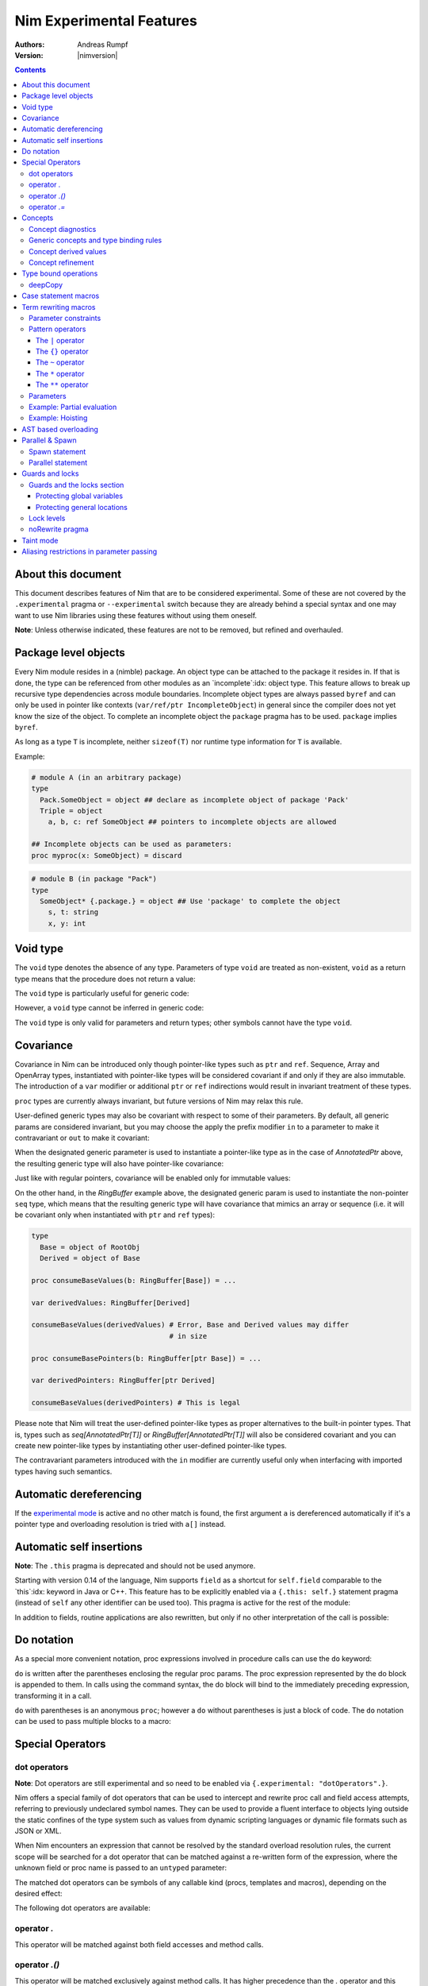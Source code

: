 =========================
Nim Experimental Features
=========================

:Authors: Andreas Rumpf
:Version: |nimversion|

.. contents::


About this document
===================

This document describes features of Nim that are to be considered experimental.
Some of these are not covered by the ``.experimental`` pragma or
``--experimental`` switch because they are already behind a special syntax and
one may want to use Nim libraries using these features without using them
oneself.

**Note**: Unless otherwise indicated, these features are not to be removed,
but refined and overhauled.


Package level objects
=====================

Every Nim module resides in a (nimble) package. An object type can be attached
to the package it resides in. If that is done, the type can be referenced from
other modules as an `incomplete`:idx: object type. This feature allows to
break up recursive type dependencies across module boundaries. Incomplete
object types are always passed ``byref`` and can only be used in pointer like
contexts (``var/ref/ptr IncompleteObject``) in general since the compiler does
not yet know the size of the object. To complete an incomplete object
the ``package`` pragma has to be used. ``package`` implies ``byref``.

As long as a type ``T`` is incomplete, neither ``sizeof(T)`` nor runtime
type information for ``T`` is available.


Example:

.. code-block:: nim

  # module A (in an arbitrary package)
  type
    Pack.SomeObject = object ## declare as incomplete object of package 'Pack'
    Triple = object
      a, b, c: ref SomeObject ## pointers to incomplete objects are allowed

  ## Incomplete objects can be used as parameters:
  proc myproc(x: SomeObject) = discard


.. code-block:: nim

  # module B (in package "Pack")
  type
    SomeObject* {.package.} = object ## Use 'package' to complete the object
      s, t: string
      x, y: int


Void type
=========

The ``void`` type denotes the absence of any type. Parameters of
type ``void`` are treated as non-existent, ``void`` as a return type means that
the procedure does not return a value:

.. code-block:: nim
  proc nothing(x, y: void): void =
    echo "ha"

  nothing() # writes "ha" to stdout

The ``void`` type is particularly useful for generic code:

.. code-block:: nim
  proc callProc[T](p: proc (x: T), x: T) =
    when T is void:
      p()
    else:
      p(x)

  proc intProc(x: int) = discard
  proc emptyProc() = discard

  callProc[int](intProc, 12)
  callProc[void](emptyProc)

However, a ``void`` type cannot be inferred in generic code:

.. code-block:: nim
  callProc(emptyProc)
  # Error: type mismatch: got (proc ())
  # but expected one of:
  # callProc(p: proc (T), x: T)

The ``void`` type is only valid for parameters and return types; other symbols
cannot have the type ``void``.



Covariance
==========

Covariance in Nim can be introduced only though pointer-like types such
as ``ptr`` and ``ref``. Sequence, Array and OpenArray types, instantiated
with pointer-like types will be considered covariant if and only if they
are also immutable. The introduction of a ``var`` modifier or additional
``ptr`` or ``ref`` indirections would result in invariant treatment of
these types.

``proc`` types are currently always invariant, but future versions of Nim
may relax this rule.

User-defined generic types may also be covariant with respect to some of
their parameters. By default, all generic params are considered invariant,
but you may choose the apply the prefix modifier ``in`` to a parameter to
make it contravariant or ``out`` to make it covariant:

.. code-block:: nim
  type
    AnnotatedPtr[out T] =
      metadata: MyTypeInfo
      p: ref T

    RingBuffer[out T] =
      startPos: int
      data: seq[T]

    Action {.importcpp: "std::function<void ('0)>".} [in T] = object

When the designated generic parameter is used to instantiate a pointer-like
type as in the case of `AnnotatedPtr` above, the resulting generic type will
also have pointer-like covariance:

.. code-block:: nim
  type
    GuiWidget = object of RootObj
    Button = object of GuiWidget
    ComboBox = object of GuiWidget

  var
    widgetPtr: AnnotatedPtr[GuiWidget]
    buttonPtr: AnnotatedPtr[Button]

  ...

  proc drawWidget[T](x: AnnotatedPtr[GuiWidget]) = ...

  # you can call procs expecting base types by supplying a derived type
  drawWidget(buttonPtr)

  # and you can convert more-specific pointer types to more general ones
  widgetPtr = buttonPtr

Just like with regular pointers, covariance will be enabled only for immutable
values:

.. code-block:: nim
  proc makeComboBox[T](x: var AnnotatedPtr[GuiWidget]) =
    x.p = new(ComboBox)

  makeComboBox(buttonPtr) # Error, AnnotatedPtr[Button] cannot be modified
                          # to point to a ComboBox

On the other hand, in the `RingBuffer` example above, the designated generic
param is used to instantiate the non-pointer ``seq`` type, which means that
the resulting generic type will have covariance that mimics an array or
sequence (i.e. it will be covariant only when instantiated with ``ptr`` and
``ref`` types):

.. code-block:: nim

  type
    Base = object of RootObj
    Derived = object of Base

  proc consumeBaseValues(b: RingBuffer[Base]) = ...

  var derivedValues: RingBuffer[Derived]

  consumeBaseValues(derivedValues) # Error, Base and Derived values may differ
                                   # in size

  proc consumeBasePointers(b: RingBuffer[ptr Base]) = ...

  var derivedPointers: RingBuffer[ptr Derived]

  consumeBaseValues(derivedPointers) # This is legal

Please note that Nim will treat the user-defined pointer-like types as
proper alternatives to the built-in pointer types. That is, types such
as `seq[AnnotatedPtr[T]]` or `RingBuffer[AnnotatedPtr[T]]` will also be
considered covariant and you can create new pointer-like types by instantiating
other user-defined pointer-like types.

The contravariant parameters introduced with the ``in`` modifier are currently
useful only when interfacing with imported types having such semantics.


Automatic dereferencing
=======================

If the `experimental mode <manual.html#pragmas-experimental-pragma>`_ is active
and no other match is found, the first argument ``a`` is dereferenced
automatically if it's a pointer type and overloading resolution is tried
with ``a[]`` instead.


Automatic self insertions
=========================

**Note**: The ``.this`` pragma is deprecated and should not be used anymore.

Starting with version 0.14 of the language, Nim supports ``field`` as a
shortcut for ``self.field`` comparable to the `this`:idx: keyword in Java
or C++. This feature has to be explicitly enabled via a ``{.this: self.}``
statement pragma (instead of ``self`` any other identifier can be used too).
This pragma is active for the rest of the module:

.. code-block:: nim
  type
    Parent = object of RootObj
      parentField: int
    Child = object of Parent
      childField: int

  {.this: self.}
  proc sumFields(self: Child): int =
    result = parentField + childField
    # is rewritten to:
    # result = self.parentField + self.childField

In addition to fields, routine applications are also rewritten, but only
if no other interpretation of the call is possible:

.. code-block:: nim
  proc test(self: Child) =
    echo childField, " ", sumFields()
    # is rewritten to:
    echo self.childField, " ", sumFields(self)
    # but NOT rewritten to:
    echo self, self.childField, " ", sumFields(self)


Do notation
===========

As a special more convenient notation, proc expressions involved in procedure
calls can use the ``do`` keyword:

.. code-block:: nim
  sort(cities) do (x,y: string) -> int:
    cmp(x.len, y.len)

  # Less parenthesis using the method plus command syntax:
  cities = cities.map do (x:string) -> string:
    "City of " & x

  # In macros, the do notation is often used for quasi-quoting
  macroResults.add quote do:
    if not `ex`:
      echo `info`, ": Check failed: ", `expString`

``do`` is written after the parentheses enclosing the regular proc params.
The proc expression represented by the do block is appended to them.
In calls using the command syntax, the do block will bind to the immediately
preceding expression, transforming it in a call.

``do`` with parentheses is an anonymous ``proc``; however a ``do`` without
parentheses is just a block of code. The ``do`` notation can be used to
pass multiple blocks to a macro:

.. code-block:: nim
  macro performWithUndo(task, undo: untyped) = ...

  performWithUndo do:
    # multiple-line block of code
    # to perform the task
  do:
    # code to undo it


Special Operators
=================

dot operators
-------------

**Note**: Dot operators are still experimental and so need to be enabled
via ``{.experimental: "dotOperators".}``.

Nim offers a special family of dot operators that can be used to
intercept and rewrite proc call and field access attempts, referring
to previously undeclared symbol names. They can be used to provide a
fluent interface to objects lying outside the static confines of the
type system such as values from dynamic scripting languages
or dynamic file formats such as JSON or XML.

When Nim encounters an expression that cannot be resolved by the
standard overload resolution rules, the current scope will be searched
for a dot operator that can be matched against a re-written form of
the expression, where the unknown field or proc name is passed to
an ``untyped`` parameter:

.. code-block:: nim
  a.b # becomes `.`(a, b)
  a.b(c, d) # becomes `.`(a, b, c, d)

The matched dot operators can be symbols of any callable kind (procs,
templates and macros), depending on the desired effect:

.. code-block:: nim
  template `.` (js: PJsonNode, field: untyped): JSON = js[astToStr(field)]

  var js = parseJson("{ x: 1, y: 2}")
  echo js.x # outputs 1
  echo js.y # outputs 2

The following dot operators are available:

operator `.`
------------
This operator will be matched against both field accesses and method calls.

operator `.()`
---------------
This operator will be matched exclusively against method calls. It has higher
precedence than the `.` operator and this allows one to handle expressions like
`x.y` and `x.y()` differently if one is interfacing with a scripting language
for example.

operator `.=`
-------------
This operator will be matched against assignments to missing fields.

.. code-block:: nim
  a.b = c # becomes `.=`(a, b, c)



Concepts
========

Concepts, also known as "user-defined type classes", are used to specify an
arbitrary set of requirements that the matched type must satisfy.

Concepts are written in the following form:

.. code-block:: nim
  type
    Comparable = concept x, y
      (x < y) is bool

    Stack[T] = concept s, var v
      s.pop() is T
      v.push(T)

      s.len is Ordinal

      for value in s:
        value is T

The concept is a match if:

a) all of the expressions within the body can be compiled for the tested type
b) all statically evaluable boolean expressions in the body must be true

The identifiers following the ``concept`` keyword represent instances of the
currently matched type. You can apply any of the standard type modifiers such
as ``var``, ``ref``, ``ptr`` and ``static`` to denote a more specific type of
instance. You can also apply the `type` modifier to create a named instance of
the type itself:

.. code-block:: nim
  type
    MyConcept = concept x, var v, ref r, ptr p, static s, type T
      ...

Within the concept body, types can appear in positions where ordinary values
and parameters are expected. This provides a more convenient way to check for
the presence of callable symbols with specific signatures:

.. code-block:: nim
  type
    OutputStream = concept var s
      s.write(string)

In order to check for symbols accepting ``type`` params, you must prefix
the type with the explicit ``type`` modifier. The named instance of the
type, following the ``concept`` keyword is also considered to have the
explicit modifier and will be matched only as a type.

.. code-block:: nim
  type
    # Let's imagine a user-defined casting framework with operators
    # such as `val.to(string)` and `val.to(JSonValue)`. We can test
    # for these with the following concept:
    MyCastables = concept x
      x.to(type string)
      x.to(type JSonValue)

    # Let's define a couple of concepts, known from Algebra:
    AdditiveMonoid* = concept x, y, type T
      x + y is T
      T.zero is T # require a proc such as `int.zero` or 'Position.zero'

    AdditiveGroup* = concept x, y, type T
      x is AdditiveMonoid
      -x is T
      x - y is T

Please note that the ``is`` operator allows one to easily verify the precise
type signatures of the required operations, but since type inference and
default parameters are still applied in the concept body, it's also possible
to describe usage protocols that do not reveal implementation details.

Much like generics, concepts are instantiated exactly once for each tested type
and any static code included within the body is executed only once.


Concept diagnostics
-------------------

By default, the compiler will report the matching errors in concepts only when
no other overload can be selected and a normal compilation error is produced.
When you need to understand why the compiler is not matching a particular
concept and, as a result, a wrong overload is selected, you can apply the
``explain`` pragma to either the concept body or a particular call-site.

.. code-block:: nim
  type
    MyConcept {.explain.} = concept ...

  overloadedProc(x, y, z) {.explain.}

This will provide Hints in the compiler output either every time the concept is
not matched or only on the particular call-site.


Generic concepts and type binding rules
---------------------------------------

The concept types can be parametric just like the regular generic types:

.. code-block:: nim
  ### matrixalgo.nim

  import typetraits

  type
    AnyMatrix*[R, C: static int; T] = concept m, var mvar, type M
      M.ValueType is T
      M.Rows == R
      M.Cols == C

      m[int, int] is T
      mvar[int, int] = T

      type TransposedType = stripGenericParams(M)[C, R, T]

    AnySquareMatrix*[N: static int, T] = AnyMatrix[N, N, T]

    AnyTransform3D* = AnyMatrix[4, 4, float]

  proc transposed*(m: AnyMatrix): m.TransposedType =
    for r in 0 ..< m.R:
      for c in 0 ..< m.C:
        result[r, c] = m[c, r]

  proc determinant*(m: AnySquareMatrix): int =
    ...

  proc setPerspectiveProjection*(m: AnyTransform3D) =
    ...

  --------------
  ### matrix.nim

  type
    Matrix*[M, N: static int; T] = object
      data: array[M*N, T]

  proc `[]`*(M: Matrix; m, n: int): M.T =
    M.data[m * M.N + n]

  proc `[]=`*(M: var Matrix; m, n: int; v: M.T) =
    M.data[m * M.N + n] = v

  # Adapt the Matrix type to the concept's requirements
  template Rows*(M: typedesc[Matrix]): int = M.M
  template Cols*(M: typedesc[Matrix]): int = M.N
  template ValueType*(M: typedesc[Matrix]): typedesc = M.T

  -------------
  ### usage.nim

  import matrix, matrixalgo

  var
    m: Matrix[3, 3, int]
    projectionMatrix: Matrix[4, 4, float]

  echo m.transposed.determinant
  setPerspectiveProjection projectionMatrix

When the concept type is matched against a concrete type, the unbound type
parameters are inferred from the body of the concept in a way that closely
resembles the way generic parameters of callable symbols are inferred on
call sites.

Unbound types can appear both as params to calls such as `s.push(T)` and
on the right-hand side of the ``is`` operator in cases such as `x.pop is T`
and `x.data is seq[T]`.

Unbound static params will be inferred from expressions involving the `==`
operator and also when types dependent on them are being matched:

.. code-block:: nim
  type
    MatrixReducer[M, N: static int; T] = concept x
      x.reduce(SquareMatrix[N, T]) is array[M, int]

The Nim compiler includes a simple linear equation solver, allowing it to
infer static params in some situations where integer arithmetic is involved.

Just like in regular type classes, Nim discriminates between ``bind once``
and ``bind many`` types when matching the concept. You can add the ``distinct``
modifier to any of the otherwise inferable types to get a type that will be
matched without permanently inferring it. This may be useful when you need
to match several procs accepting the same wide class of types:

.. code-block:: nim
  type
    Enumerable[T] = concept e
      for v in e:
        v is T

  type
    MyConcept = concept o
      # this could be inferred to a type such as Enumerable[int]
      o.foo is distinct Enumerable

      # this could be inferred to a different type such as Enumerable[float]
      o.bar is distinct Enumerable

      # it's also possible to give an alias name to a `bind many` type class
      type Enum = distinct Enumerable
      o.baz is Enum

On the other hand, using ``bind once`` types allows you to test for equivalent
types used in multiple signatures, without actually requiring any concrete
types, thus allowing you to encode implementation-defined types:

.. code-block:: nim
  type
    MyConcept = concept x
      type T1 = auto
      x.foo(T1)
      x.bar(T1) # both procs must accept the same type

      type T2 = seq[SomeNumber]
      x.alpha(T2)
      x.omega(T2) # both procs must accept the same type
                  # and it must be a numeric sequence

As seen in the previous examples, you can refer to generic concepts such as
`Enumerable[T]` just by their short name. Much like the regular generic types,
the concept will be automatically instantiated with the bind once auto type
in the place of each missing generic param.

Please note that generic concepts such as `Enumerable[T]` can be matched
against concrete types such as `string`. Nim doesn't require the concept
type to have the same number of parameters as the type being matched.
If you wish to express a requirement towards the generic parameters of
the matched type, you can use a type mapping operator such as `genericHead`
or `stripGenericParams` within the body of the concept to obtain the
uninstantiated version of the type, which you can then try to instantiate
in any required way. For example, here is how one might define the classic
`Functor` concept from Haskell and then demonstrate that Nim's `Option[T]`
type is an instance of it:

.. code-block:: nim
    :test: "nim c $1"

  import sugar, typetraits

  type
    Functor[A] = concept f
      type MatchedGenericType = genericHead(f.type)
        # `f` will be a value of a type such as `Option[T]`
        # `MatchedGenericType` will become the `Option` type

      f.val is A
        # The Functor should provide a way to obtain
        # a value stored inside it

      type T = auto
      map(f, A -> T) is MatchedGenericType[T]
        # And it should provide a way to map one instance of
        # the Functor to a instance of a different type, given
        # a suitable `map` operation for the enclosed values

  import options
  echo Option[int] is Functor # prints true


Concept derived values
----------------------

All top level constants or types appearing within the concept body are
accessible through the dot operator in procs where the concept was successfully
matched to a concrete type:

.. code-block:: nim
  type
    DateTime = concept t1, t2, type T
      const Min = T.MinDate
      T.Now is T

      t1 < t2 is bool

      type TimeSpan = type(t1 - t2)
      TimeSpan * int is TimeSpan
      TimeSpan + TimeSpan is TimeSpan

      t1 + TimeSpan is T

  proc eventsJitter(events: Enumerable[DateTime]): float =
    var
      # this variable will have the inferred TimeSpan type for
      # the concrete Date-like value the proc was called with:
      averageInterval: DateTime.TimeSpan

      deviation: float
    ...


Concept refinement
------------------

When the matched type within a concept is directly tested against a different
concept, we say that the outer concept is a refinement of the inner concept and
thus it is more-specific. When both concepts are matched in a call during
overload resolution, Nim will assign a higher precedence to the most specific
one. As an alternative way of defining concept refinements, you can use the
object inheritance syntax involving the ``of`` keyword:

.. code-block:: nim
  type
    Graph = concept g, type G of EqualyComparable, Copyable
      type
        VertexType = G.VertexType
        EdgeType = G.EdgeType

      VertexType is Copyable
      EdgeType is Copyable

      var
        v: VertexType
        e: EdgeType

    IncidendeGraph = concept of Graph
      # symbols such as variables and types from the refined
      # concept are automatically in scope:

      g.source(e) is VertexType
      g.target(e) is VertexType

      g.outgoingEdges(v) is Enumerable[EdgeType]

    BidirectionalGraph = concept g, type G
      # The following will also turn the concept into a refinement when it
      # comes to overload resolution, but it doesn't provide the convenient
      # symbol inheritance
      g is IncidendeGraph

      g.incomingEdges(G.VertexType) is Enumerable[G.EdgeType]

  proc f(g: IncidendeGraph)
  proc f(g: BidirectionalGraph) # this one will be preferred if we pass a type
                                # matching the BidirectionalGraph concept

..
  Converter type classes
  ----------------------

  Concepts can also be used to convert a whole range of types to a single type or
  a small set of simpler types. This is achieved with a `return` statement within
  the concept body:

  .. code-block:: nim
    type
      Stringable = concept x
        $x is string
        return $x

      StringRefValue[CharType] = object
        base: ptr CharType
        len: int

      StringRef = concept x
        # the following would be an overloaded proc for cstring, string, seq and
        # other user-defined types, returning either a StringRefValue[char] or
        # StringRefValue[wchar]
        return makeStringRefValue(x)

    # the varargs param will here be converted to an array of StringRefValues
    # the proc will have only two instantiations for the two character types
    proc log(format: static string, varargs[StringRef])

    # this proc will allow char and wchar values to be mixed in
    # the same call at the cost of additional instantiations
    # the varargs param will be converted to a tuple
    proc log(format: static string, varargs[distinct StringRef])


..
  VTable types
  ------------

  Concepts allow Nim to define a great number of algorithms, using only
  static polymorphism and without erasing any type information or sacrificing
  any execution speed. But when polymorphic collections of objects are required,
  the user must use one of the provided type erasure techniques - either common
  base types or VTable types.

  VTable types are represented as "fat pointers" storing a reference to an
  object together with a reference to a table of procs implementing a set of
  required operations (the so called vtable).

  In contrast to other programming languages, the vtable in Nim is stored
  externally to the object, allowing you to create multiple different vtable
  views for the same object. Thus, the polymorphism in Nim is unbounded -
  any type can implement an unlimited number of protocols or interfaces not
  originally envisioned by the type's author.

  Any concept type can be turned into a VTable type by using the ``vtref``
  or the ``vtptr`` compiler magics. Under the hood, these magics generate
  a converter type class, which converts the regular instances of the matching
  types to the corresponding VTable type.

  .. code-block:: nim
    type
      IntEnumerable = vtref Enumerable[int]

      MyObject = object
        enumerables: seq[IntEnumerable]
        streams: seq[OutputStream.vtref]

    proc addEnumerable(o: var MyObject, e: IntEnumerable) =
      o.enumerables.add e

    proc addStream(o: var MyObject, e: OutputStream.vtref) =
      o.streams.add e

  The procs that will be included in the vtable are derived from the concept
  body and include all proc calls for which all param types were specified as
  concrete types. All such calls should include exactly one param of the type
  matched against the concept (not necessarily in the first position), which
  will be considered the value bound to the vtable.

  Overloads will be created for all captured procs, accepting the vtable type
  in the position of the captured underlying object.

  Under these rules, it's possible to obtain a vtable type for a concept with
  unbound type parameters or one instantiated with metatypes (type classes),
  but it will include a smaller number of captured procs. A completely empty
  vtable will be reported as an error.

  The ``vtref`` magic produces types which can be bound to ``ref`` types and
  the ``vtptr`` magic produced types bound to ``ptr`` types.


Type bound operations
=====================

There are 4 operations that are bound to a type:

1. Assignment
2. Moves
3. Destruction
4. Deep copying for communication between threads

These operations can be *overridden* instead of *overloaded*. This means the
implementation is automatically lifted to structured types. For instance if type
``T`` has an overridden assignment operator ``=`` this operator is also used
for assignments of the type ``seq[T]``. Since these operations are bound to a
type they have to be bound to a nominal type for reasons of simplicity of
implementation: This means an overridden ``deepCopy`` for ``ref T`` is really
bound to ``T`` and not to ``ref T``. This also means that one cannot override
``deepCopy`` for both ``ptr T`` and ``ref T`` at the same time; instead a
helper distinct or object type has to be used for one pointer type.

Assignments, moves and destruction are specified in
the `destructors <destructors.html>`_ document.


deepCopy
--------

``=deepCopy`` is a builtin that is invoked whenever data is passed to
a ``spawn``'ed proc to ensure memory safety. The programmer can override its
behaviour for a specific ``ref`` or ``ptr`` type ``T``. (Later versions of the
language may weaken this restriction.)

The signature has to be:

.. code-block:: nim
  proc `=deepCopy`(x: T): T

This mechanism will be used by most data structures that support shared memory
like channels to implement thread safe automatic memory management.

The builtin ``deepCopy`` can even clone closures and their environments. See
the documentation of `spawn <#parallel-amp-spawn-spawn-statement>`_ for details.


Case statement macros
=====================

A macro that needs to be called `match`:idx: can be used to rewrite
``case`` statements in order to implement `pattern matching`:idx: for
certain types. The following example implements a simplistic form of
pattern matching for tuples, leveraging the existing equality operator
for tuples (as provided in ``system.==``):

.. code-block:: nim
    :test: "nim c $1"

  {.experimental: "caseStmtMacros".}

  import macros

  macro match(n: tuple): untyped =
    result = newTree(nnkIfStmt)
    let selector = n[0]
    for i in 1 ..< n.len:
      let it = n[i]
      case it.kind
      of nnkElse, nnkElifBranch, nnkElifExpr, nnkElseExpr:
        result.add it
      of nnkOfBranch:
        for j in 0..it.len-2:
          let cond = newCall("==", selector, it[j])
          result.add newTree(nnkElifBranch, cond, it[^1])
      else:
        error "'match' cannot handle this node", it
    echo repr result

  case ("foo", 78)
  of ("foo", 78): echo "yes"
  of ("bar", 88): echo "no"
  else: discard


Currently case statement macros must be enabled explicitly
via ``{.experimental: "caseStmtMacros".}``.

``match`` macros are subject to overload resolution. First the
``case``'s selector expression is used to determine which ``match``
macro to call. To this macro is then passed the complete ``case``
statement body and the macro is evaluated.

In other words, the macro needs to transform the full ``case`` statement
but only the statement's selector expression is used to determine which
macro to call.


Term rewriting macros
=====================

Term rewriting macros are macros or templates that have not only
a *name* but also a *pattern* that is searched for after the semantic checking
phase of the compiler: This means they provide an easy way to enhance the
compilation pipeline with user defined optimizations:

.. code-block:: nim
  template optMul{`*`(a, 2)}(a: int): int = a+a

  let x = 3
  echo x * 2

The compiler now rewrites ``x * 2`` as ``x + x``. The code inside the
curlies is the pattern to match against. The operators ``*``,  ``**``,
``|``, ``~`` have a special meaning in patterns if they are written in infix
notation, so to match verbatim against ``*`` the ordinary function call syntax
needs to be used.

Term rewriting macro are applied recursively, up to a limit. This means that
if the result of a term rewriting macro is eligible for another rewriting,
the compiler will try to perform it, and so on, until no more optimizations
are applicable. To avoid putting the compiler into an infinite loop, there is
a hard limit on how many times a single term rewriting macro can be applied.
Once this limit has been passed, the term rewriting macro will be ignored.

Unfortunately optimizations are hard to get right and even the tiny example
is **wrong**:

.. code-block:: nim
  template optMul{`*`(a, 2)}(a: int): int = a+a

  proc f(): int =
    echo "side effect!"
    result = 55

  echo f() * 2

We cannot duplicate 'a' if it denotes an expression that has a side effect!
Fortunately Nim supports side effect analysis:

.. code-block:: nim
  template optMul{`*`(a, 2)}(a: int{noSideEffect}): int = a+a

  proc f(): int =
    echo "side effect!"
    result = 55

  echo f() * 2 # not optimized ;-)

You can make one overload matching with a constraint and one without, and the
one with a constraint will have precedence, and so you can handle both cases
differently.

So what about ``2 * a``? We should tell the compiler ``*`` is commutative. We
cannot really do that however as the following code only swaps arguments
blindly:

.. code-block:: nim
  template mulIsCommutative{`*`(a, b)}(a, b: int): int = b*a

What optimizers really need to do is a *canonicalization*:

.. code-block:: nim
  template canonMul{`*`(a, b)}(a: int{lit}, b: int): int = b*a

The ``int{lit}`` parameter pattern matches against an expression of
type ``int``, but only if it's a literal.



Parameter constraints
---------------------

The `parameter constraint`:idx: expression can use the operators ``|`` (or),
``&`` (and) and ``~`` (not) and the following predicates:

===================      =====================================================
Predicate                Meaning
===================      =====================================================
``atom``                 The matching node has no children.
``lit``                  The matching node is a literal like "abc", 12.
``sym``                  The matching node must be a symbol (a bound
                         identifier).
``ident``                The matching node must be an identifier (an unbound
                         identifier).
``call``                 The matching AST must be a call/apply expression.
``lvalue``               The matching AST must be an lvalue.
``sideeffect``           The matching AST must have a side effect.
``nosideeffect``         The matching AST must have no side effect.
``param``                A symbol which is a parameter.
``genericparam``         A symbol which is a generic parameter.
``module``               A symbol which is a module.
``type``                 A symbol which is a type.
``var``                  A symbol which is a variable.
``let``                  A symbol which is a ``let`` variable.
``const``                A symbol which is a constant.
``result``               The special ``result`` variable.
``proc``                 A symbol which is a proc.
``method``               A symbol which is a method.
``iterator``             A symbol which is an iterator.
``converter``            A symbol which is a converter.
``macro``                A symbol which is a macro.
``template``             A symbol which is a template.
``field``                A symbol which is a field in a tuple or an object.
``enumfield``            A symbol which is a field in an enumeration.
``forvar``               A for loop variable.
``label``                A label (used in ``block`` statements).
``nk*``                  The matching AST must have the specified kind.
                         (Example: ``nkIfStmt`` denotes an ``if`` statement.)
``alias``                States that the marked parameter needs to alias
                         with *some* other parameter.
``noalias``              States that *every* other parameter must not alias
                         with the marked parameter.
===================      =====================================================

Predicates that share their name with a keyword have to be escaped with
backticks.
The ``alias`` and ``noalias`` predicates refer not only to the matching AST,
but also to every other bound parameter; syntactically they need to occur after
the ordinary AST predicates:

.. code-block:: nim
  template ex{a = b + c}(a: int{noalias}, b, c: int) =
    # this transformation is only valid if 'b' and 'c' do not alias 'a':
    a = b
    inc a, c


Pattern operators
-----------------

The operators ``*``,  ``**``, ``|``, ``~`` have a special meaning in patterns
if they are written in infix notation.


The ``|`` operator
~~~~~~~~~~~~~~~~~~

The ``|`` operator if used as infix operator creates an ordered choice:

.. code-block:: nim
  template t{0|1}(): untyped = 3
  let a = 1
  # outputs 3:
  echo a

The matching is performed after the compiler performed some optimizations like
constant folding, so the following does not work:

.. code-block:: nim
  template t{0|1}(): untyped = 3
  # outputs 1:
  echo 1

The reason is that the compiler already transformed the 1 into "1" for
the ``echo`` statement. However, a term rewriting macro should not change the
semantics anyway. In fact they can be deactivated with the ``--patterns:off``
command line option or temporarily with the ``patterns`` pragma.


The ``{}`` operator
~~~~~~~~~~~~~~~~~~~

A pattern expression can be bound to a pattern parameter via the ``expr{param}``
notation:

.. code-block:: nim
  template t{(0|1|2){x}}(x: untyped): untyped = x+1
  let a = 1
  # outputs 2:
  echo a


The ``~`` operator
~~~~~~~~~~~~~~~~~~

The ``~`` operator is the **not** operator in patterns:

.. code-block:: nim
  template t{x = (~x){y} and (~x){z}}(x, y, z: bool) =
    x = y
    if x: x = z

  var
    a = false
    b = true
    c = false
  a = b and c
  echo a


The ``*`` operator
~~~~~~~~~~~~~~~~~~

The ``*`` operator can *flatten* a nested binary expression like ``a & b & c``
to ``&(a, b, c)``:

.. code-block:: nim
  var
    calls = 0

  proc `&&`(s: varargs[string]): string =
    result = s[0]
    for i in 1..len(s)-1: result.add s[i]
    inc calls

  template optConc{ `&&` * a }(a: string): untyped = &&a

  let space = " "
  echo "my" && (space & "awe" && "some " ) && "concat"

  # check that it's been optimized properly:
  doAssert calls == 1


The second operator of `*` must be a parameter; it is used to gather all the
arguments. The expression ``"my" && (space & "awe" && "some " ) && "concat"``
is passed to ``optConc`` in ``a`` as a special list (of kind ``nkArgList``)
which is flattened into a call expression; thus the invocation of ``optConc``
produces:

.. code-block:: nim
   `&&`("my", space & "awe", "some ", "concat")


The ``**`` operator
~~~~~~~~~~~~~~~~~~~

The ``**`` is much like the ``*`` operator, except that it gathers not only
all the arguments, but also the matched operators in reverse polish notation:

.. code-block:: nim
  import macros

  type
    Matrix = object
      dummy: int

  proc `*`(a, b: Matrix): Matrix = discard
  proc `+`(a, b: Matrix): Matrix = discard
  proc `-`(a, b: Matrix): Matrix = discard
  proc `$`(a: Matrix): string = result = $a.dummy
  proc mat21(): Matrix =
    result.dummy = 21

  macro optM{ (`+`|`-`|`*`) ** a }(a: Matrix): untyped =
    echo treeRepr(a)
    result = newCall(bindSym"mat21")

  var x, y, z: Matrix

  echo x + y * z - x

This passes the expression ``x + y * z - x`` to the ``optM`` macro as
an ``nnkArgList`` node containing::

  Arglist
    Sym "x"
    Sym "y"
    Sym "z"
    Sym "*"
    Sym "+"
    Sym "x"
    Sym "-"

(Which is the reverse polish notation of ``x + y * z - x``.)


Parameters
----------

Parameters in a pattern are type checked in the matching process. If a
parameter is of the type ``varargs`` it is treated specially and it can match
0 or more arguments in the AST to be matched against:

.. code-block:: nim
  template optWrite{
    write(f, x)
    ((write|writeLine){w})(f, y)
  }(x, y: varargs[untyped], f: File, w: untyped) =
    w(f, x, y)



Example: Partial evaluation
---------------------------

The following example shows how some simple partial evaluation can be
implemented with term rewriting:

.. code-block:: nim
  proc p(x, y: int; cond: bool): int =
    result = if cond: x + y else: x - y

  template optP1{p(x, y, true)}(x, y: untyped): untyped = x + y
  template optP2{p(x, y, false)}(x, y: untyped): untyped = x - y


Example: Hoisting
-----------------

The following example shows how some form of hoisting can be implemented:

.. code-block:: nim
  import pegs

  template optPeg{peg(pattern)}(pattern: string{lit}): Peg =
    var gl {.global, gensym.} = peg(pattern)
    gl

  for i in 0 .. 3:
    echo match("(a b c)", peg"'(' @ ')'")
    echo match("W_HI_Le", peg"\y 'while'")

The ``optPeg`` template optimizes the case of a peg constructor with a string
literal, so that the pattern will only be parsed once at program startup and
stored in a global ``gl`` which is then re-used. This optimization is called
hoisting because it is comparable to classical loop hoisting.


AST based overloading
=====================

Parameter constraints can also be used for ordinary routine parameters; these
constraints affect ordinary overloading resolution then:

.. code-block:: nim
  proc optLit(a: string{lit|`const`}) =
    echo "string literal"
  proc optLit(a: string) =
    echo "no string literal"

  const
    constant = "abc"

  var
    variable = "xyz"

  optLit("literal")
  optLit(constant)
  optLit(variable)

However, the constraints ``alias`` and ``noalias`` are not available in
ordinary routines.


Parallel & Spawn
================

Nim has two flavors of parallelism:
1) `Structured`:idx: parallelism via the ``parallel`` statement.
2) `Unstructured`:idx: parallelism via the standalone ``spawn`` statement.

Nim has a builtin thread pool that can be used for CPU intensive tasks. For
IO intensive tasks the ``async`` and ``await`` features should be
used instead. Both parallel and spawn need the `threadpool <threadpool.html>`_
module to work.

Somewhat confusingly, ``spawn`` is also used in the ``parallel`` statement
with slightly different semantics. ``spawn`` always takes a call expression of
the form ``f(a, ...)``. Let ``T`` be ``f``'s return type. If ``T`` is ``void``
then ``spawn``'s return type is also ``void`` otherwise it is ``FlowVar[T]``.

Within a ``parallel`` section sometimes the ``FlowVar[T]`` is eliminated
to ``T``. This happens when ``T`` does not contain any GC'ed memory.
The compiler can ensure the location in ``location = spawn f(...)`` is not
read prematurely within a ``parallel`` section and so there is no need for
the overhead of an indirection via ``FlowVar[T]`` to ensure correctness.

**Note**: Currently exceptions are not propagated between ``spawn``'ed tasks!


Spawn statement
---------------

`spawn`:idx: can be used to pass a task to the thread pool:

.. code-block:: nim
  import threadpool

  proc processLine(line: string) =
    discard "do some heavy lifting here"

  for x in lines("myinput.txt"):
    spawn processLine(x)
  sync()

For reasons of type safety and implementation simplicity the expression
that ``spawn`` takes is restricted:

* It must be a call expression ``f(a, ...)``.
* ``f`` must be ``gcsafe``.
* ``f`` must not have the calling convention ``closure``.
* ``f``'s parameters may not be of type ``var``.
  This means one has to use raw ``ptr``'s for data passing reminding the
  programmer to be careful.
* ``ref`` parameters are deeply copied which is a subtle semantic change and
  can cause performance problems but ensures memory safety. This deep copy
  is performed via ``system.deepCopy`` and so can be overridden.
* For *safe* data exchange between ``f`` and the caller a global ``TChannel``
  needs to be used. However, since spawn can return a result, often no further
  communication is required.


``spawn`` executes the passed expression on the thread pool and returns
a `data flow variable`:idx: ``FlowVar[T]`` that can be read from. The reading
with the ``^`` operator is **blocking**. However, one can use ``blockUntilAny`` to
wait on multiple flow variables at the same time:

.. code-block:: nim
  import threadpool, ...

  # wait until 2 out of 3 servers received the update:
  proc main =
    var responses = newSeq[FlowVarBase](3)
    for i in 0..2:
      responses[i] = spawn tellServer(Update, "key", "value")
    var index = blockUntilAny(responses)
    assert index >= 0
    responses.del(index)
    discard blockUntilAny(responses)

Data flow variables ensure that no data races
are possible. Due to technical limitations not every type ``T`` is possible in
a data flow variable: ``T`` has to be of the type ``ref``, ``string``, ``seq``
or of a type that doesn't contain a type that is garbage collected. This
restriction is not hard to work-around in practice.



Parallel statement
------------------

Example:

.. code-block:: nim
    :test: "nim c --threads:on $1"

  # Compute PI in an inefficient way
  import strutils, math, threadpool
  {.experimental: "parallel".}

  proc term(k: float): float = 4 * math.pow(-1, k) / (2*k + 1)

  proc pi(n: int): float =
    var ch = newSeq[float](n+1)
    parallel:
      for k in 0..ch.high:
        ch[k] = spawn term(float(k))
    for k in 0..ch.high:
      result += ch[k]

  echo formatFloat(pi(5000))


The parallel statement is the preferred mechanism to introduce parallelism in a
Nim program. A subset of the Nim language is valid within a ``parallel``
section. This subset is checked during semantic analysis to be free of data
races. A sophisticated `disjoint checker`:idx: ensures that no data races are
possible even though shared memory is extensively supported!

The subset is in fact the full language with the following
restrictions / changes:

* ``spawn`` within a ``parallel`` section has special semantics.
* Every location of the form ``a[i]`` and ``a[i..j]`` and ``dest`` where
  ``dest`` is part of the pattern ``dest = spawn f(...)`` has to be
  provably disjoint. This is called the *disjoint check*.
* Every other complex location ``loc`` that is used in a spawned
  proc (``spawn f(loc)``) has to be immutable for the duration of
  the ``parallel`` section. This is called the *immutability check*. Currently
  it is not specified what exactly "complex location" means. We need to make
  this an optimization!
* Every array access has to be provably within bounds. This is called
  the *bounds check*.
* Slices are optimized so that no copy is performed. This optimization is not
  yet performed for ordinary slices outside of a ``parallel`` section.


Guards and locks
================

Apart from ``spawn`` and ``parallel`` Nim also provides all the common low level
concurrency mechanisms like locks, atomic intrinsics or condition variables.

Nim significantly improves on the safety of these features via additional
pragmas:

1) A `guard`:idx: annotation is introduced to prevent data races.
2) Every access of a guarded memory location needs to happen in an
   appropriate `locks`:idx: statement.
3) Locks and routines can be annotated with `lock levels`:idx: to allow
   potential deadlocks to be detected during semantic analysis.


Guards and the locks section
----------------------------

Protecting global variables
~~~~~~~~~~~~~~~~~~~~~~~~~~~

Object fields and global variables can be annotated via a ``guard`` pragma:

.. code-block:: nim
  var glock: TLock
  var gdata {.guard: glock.}: int

The compiler then ensures that every access of ``gdata`` is within a ``locks``
section:

.. code-block:: nim
  proc invalid =
    # invalid: unguarded access:
    echo gdata

  proc valid =
    # valid access:
    {.locks: [glock].}:
      echo gdata

Top level accesses to ``gdata`` are always allowed so that it can be initialized
conveniently. It is *assumed* (but not enforced) that every top level statement
is executed before any concurrent action happens.

The ``locks`` section deliberately looks ugly because it has no runtime
semantics and should not be used directly! It should only be used in templates
that also implement some form of locking at runtime:

.. code-block:: nim
  template lock(a: TLock; body: untyped) =
    pthread_mutex_lock(a)
    {.locks: [a].}:
      try:
        body
      finally:
        pthread_mutex_unlock(a)


The guard does not need to be of any particular type. It is flexible enough to
model low level lockfree mechanisms:

.. code-block:: nim
  var dummyLock {.compileTime.}: int
  var atomicCounter {.guard: dummyLock.}: int

  template atomicRead(x): untyped =
    {.locks: [dummyLock].}:
      memoryReadBarrier()
      x

  echo atomicRead(atomicCounter)


The ``locks`` pragma takes a list of lock expressions ``locks: [a, b, ...]``
in order to support *multi lock* statements. Why these are essential is
explained in the `lock levels <#guards-and-locks-lock-levels>`_ section.


Protecting general locations
~~~~~~~~~~~~~~~~~~~~~~~~~~~~

The ``guard`` annotation can also be used to protect fields within an object.
The guard then needs to be another field within the same object or a
global variable.

Since objects can reside on the heap or on the stack this greatly enhances the
expressivity of the language:

.. code-block:: nim
  type
    ProtectedCounter = object
      v {.guard: L.}: int
      L: TLock

  proc incCounters(counters: var openArray[ProtectedCounter]) =
    for i in 0..counters.high:
      lock counters[i].L:
        inc counters[i].v

The access to field ``x.v`` is allowed since its guard ``x.L``  is active.
After template expansion, this amounts to:

.. code-block:: nim
  proc incCounters(counters: var openArray[ProtectedCounter]) =
    for i in 0..counters.high:
      pthread_mutex_lock(counters[i].L)
      {.locks: [counters[i].L].}:
        try:
          inc counters[i].v
        finally:
          pthread_mutex_unlock(counters[i].L)

There is an analysis that checks that ``counters[i].L`` is the lock that
corresponds to the protected location ``counters[i].v``. This analysis is called
`path analysis`:idx: because it deals with paths to locations
like ``obj.field[i].fieldB[j]``.

The path analysis is **currently unsound**, but that doesn't make it useless.
Two paths are considered equivalent if they are syntactically the same.

This means the following compiles (for now) even though it really should not:

.. code-block:: nim
  {.locks: [a[i].L].}:
    inc i
    access a[i].v



Lock levels
-----------

Lock levels are used to enforce a global locking order in order to detect
potential deadlocks during semantic analysis. A lock level is an constant
integer in the range 0..1_000. Lock level 0 means that no lock is acquired at
all.

If a section of code holds a lock of level ``M`` than it can also acquire any
lock of level ``N < M``. Another lock of level ``M`` cannot be acquired. Locks
of the same level can only be acquired *at the same time* within a
single ``locks`` section:

.. code-block:: nim
  var a, b: TLock[2]
  var x: TLock[1]
  # invalid locking order: TLock[1] cannot be acquired before TLock[2]:
  {.locks: [x].}:
    {.locks: [a].}:
      ...
  # valid locking order: TLock[2] acquired before TLock[1]:
  {.locks: [a].}:
    {.locks: [x].}:
      ...

  # invalid locking order: TLock[2] acquired before TLock[2]:
  {.locks: [a].}:
    {.locks: [b].}:
      ...

  # valid locking order, locks of the same level acquired at the same time:
  {.locks: [a, b].}:
    ...


Here is how a typical multilock statement can be implemented in Nim. Note how
the runtime check is required to ensure a global ordering for two locks ``a``
and ``b`` of the same lock level:

.. code-block:: nim
  template multilock(a, b: ptr TLock; body: untyped) =
    if cast[ByteAddress](a) < cast[ByteAddress](b):
      pthread_mutex_lock(a)
      pthread_mutex_lock(b)
    else:
      pthread_mutex_lock(b)
      pthread_mutex_lock(a)
    {.locks: [a, b].}:
      try:
        body
      finally:
        pthread_mutex_unlock(a)
        pthread_mutex_unlock(b)


Whole routines can also be annotated with a ``locks`` pragma that takes a lock
level. This then means that the routine may acquire locks of up to this level.
This is essential so that procs can be called within a ``locks`` section:

.. code-block:: nim
  proc p() {.locks: 3.} = discard

  var a: TLock[4]
  {.locks: [a].}:
    # p's locklevel (3) is strictly less than a's (4) so the call is allowed:
    p()


As usual ``locks`` is an inferred effect and there is a subtype
relation: ``proc () {.locks: N.}`` is a subtype of ``proc () {.locks: M.}``
iff (M <= N).

The ``locks`` pragma can also take the special value ``"unknown"``. This
is useful in the context of dynamic method dispatching. In the following
example, the compiler can infer a lock level of 0 for the ``base`` case.
However, one of the overloaded methods calls a procvar which is
potentially locking. Thus, the lock level of calling ``g.testMethod``
cannot be inferred statically, leading to compiler warnings. By using
``{.locks: "unknown".}``, the base method can be marked explicitly as
having unknown lock level as well:

.. code-block:: nim
  type SomeBase* = ref object of RootObj
  type SomeDerived* = ref object of SomeBase
    memberProc*: proc ()

  method testMethod(g: SomeBase) {.base, locks: "unknown".} = discard
  method testMethod(g: SomeDerived) =
    if g.memberProc != nil:
      g.memberProc()


noRewrite pragma
----------------

Term rewriting macros and templates are currently greedy and
they will rewrite as long as there is a match.
There was no way to ensure some rewrite happens only once,
eg. when rewriting term to same term plus extra content.

``noRewrite`` pragma can actually prevent further rewriting on marked code,
e.g. with given example ``echo("ab")`` will be rewritten just once:

.. code-block:: nim
  template pwnEcho{echo(x)}(x: expr) =
    {.noRewrite.}: echo("pwned!")

  echo "ab"

``noRewrite`` pragma can be useful to control term-rewriting macros recursion.


Taint mode
==========

The Nim compiler and most parts of the standard library support
a taint mode. Input strings are declared with the `TaintedString`:idx:
string type declared in the ``system`` module.

If the taint mode is turned on (via the ``--taintMode:on`` command line
option) it is a distinct string type which helps to detect input
validation errors:

.. code-block:: nim
  echo "your name: "
  var name: TaintedString = stdin.readline
  # it is safe here to output the name without any input validation, so
  # we simply convert `name` to string to make the compiler happy:
  echo "hi, ", name.string

If the taint mode is turned off, ``TaintedString`` is simply an alias for
``string``.


Aliasing restrictions in parameter passing
==========================================

**Note**: The aliasing restrictions are currently not enforced by the
implementation and need to be fleshed out further.

"Aliasing" here means that the underlying storage locations overlap in memory
at runtime. An "output parameter" is a parameter of type ``var T``, an input
parameter is any parameter that is not of type ``var``.

1. Two output parameters should never be aliased.
2. An input and an output parameter should not be aliased.
3. An output parameter should never be aliased with a global or thread local
   variable referenced by the called proc.
4. An input parameter should not be aliased with a global or thread local
   variable updated by the called proc.

One problem with rules 3 and 4 is that they affect specific global or thread
local variables, but Nim's effect tracking only tracks "uses no global variable"
via ``.noSideEffect``. The rules 3 and 4 can also be approximated by a different rule:

5. A global or thread local variable (or a location derived from such a location)
   can only passed to a parameter of a ``.noSideEffect`` proc.
